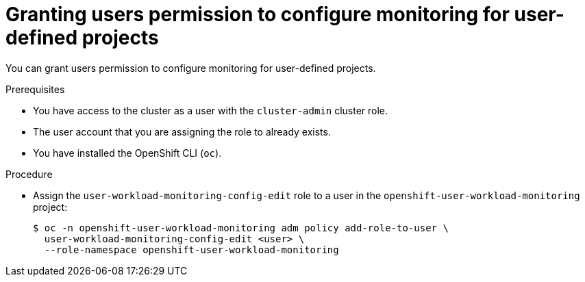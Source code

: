 // Module included in the following assemblies:
//
// * monitoring/enabling-monitoring-for-user-defined-projects.adoc

:_mod-docs-content-type: PROCEDURE
[id="granting-users-permission-to-configure-monitoring-for-user-defined-projects_{context}"]
= Granting users permission to configure monitoring for user-defined projects

You can grant users permission to configure monitoring for user-defined projects.

.Prerequisites

* You have access to the cluster as a user with the `cluster-admin` cluster role.
* The user account that you are assigning the role to already exists.
* You have installed the OpenShift CLI (`oc`).

.Procedure

* Assign the `user-workload-monitoring-config-edit` role to a user in the `openshift-user-workload-monitoring` project:
+
[source,terminal]
----
$ oc -n openshift-user-workload-monitoring adm policy add-role-to-user \
  user-workload-monitoring-config-edit <user> \
  --role-namespace openshift-user-workload-monitoring
----
